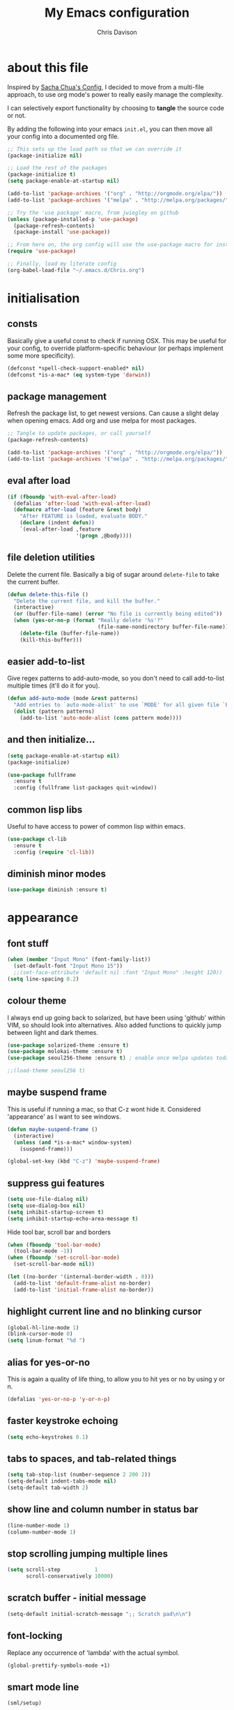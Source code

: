 #+TITLE: My Emacs configuration

* export config :noexport:
#+AUTHOR: Chris Davison
#+EMAIL: c.jr.davison@gmail.com
#+OPTIONS: toc:nil
#+PROPERTY: header-args  :results silent
#+REVEAL_ROOT: http://cdn.jsdelivr.net/reveal.js/2.5.0/
#+REVEAL_THEME: moon 
# solarized

* about this file
Inspired by [[http://pages.sachachua.com/.emacs.d/Sacha.html#unnumbered-3][Sacha Chua's Config]], I decided to move from a multi-file approach, to use org mode's power to really easily manage the complexity.

I can selectively export functionality by choosing to *tangle* the source code or not.

By adding the following into your emacs =init.el=, you can then move all your config into a documented org file.

#+BEGIN_SRC emacs-lisp  :tangle no
  ;; This sets up the load path so that we can override it
  (package-initialize nil)

  ;; Load the rest of the packages
  (package-initialize t)
  (setq package-enable-at-startup nil)

  (add-to-list 'package-archives '("org" . "http://orgmode.org/elpa/"))
  (add-to-list 'package-archives '("melpa" . "http://melpa.org/packages/"))

  ;; Try the 'use package' macro, from jwiegley on github
  (unless (package-installed-p 'use-package)
    (package-refresh-contents)
    (package-install 'use-package))

  ;; From here on, the org config will use the use-package macro for installing and configuring packages
  (require 'use-package)

  ;; Finally, load my literate config
  (org-babel-load-file "~/.emacs.d/Chris.org")
#+end_src

* initialisation
** consts
Basically give a useful const to check if running OSX.  This may be useful for your config, to override platform-specific behaviour (or perhaps implement some more specificity).
#+BEGIN_SRC emacs-lisp
  (defconst *spell-check-support-enabled* nil)
  (defconst *is-a-mac* (eq system-type 'darwin))
#+END_SRC

** package management
Refresh the package list, to get newest versions.  Can cause a slight delay when opening emacs.
Add org and use melpa for most packages.

#+BEGIN_SRC emacs-lisp
  ;; Tangle to update packages, or call yourself
  (package-refresh-contents)
#+END_SRC

#+BEGIN_SRC emacs-lisp
  (add-to-list 'package-archives '("org" . "http://orgmode.org/elpa/"))
  (add-to-list 'package-archives '("melpa" . "http://melpa.org/packages/"))
#+END_SRC

** eval after load
#+BEGIN_SRC emacs-lisp
(if (fboundp 'with-eval-after-load)
  (defalias 'after-load 'with-eval-after-load)
  (defmacro after-load (feature &rest body)
    "After FEATURE is loaded, evaluate BODY."
    (declare (indent defun))
    `(eval-after-load ,feature
                      '(progn ,@body))))
#+END_SRC

** file deletion utilities
Delete the current file.  Basically a big of sugar around =delete-file= to take the current buffer.
#+BEGIN_SRC emacs-lisp
(defun delete-this-file ()
  "Delete the current file, and kill the buffer."
  (interactive)
  (or (buffer-file-name) (error "No file is currently being edited"))
  (when (yes-or-no-p (format "Really delete '%s'?"
                             (file-name-nondirectory buffer-file-name)))
    (delete-file (buffer-file-name))
    (kill-this-buffer)))
#+END_SRC

** easier add-to-list
   Give regex patterns to add-auto-mode, so you don't need to call add-to-list multiple times (it'll do it for you).
   #+BEGIN_SRC emacs-lisp
(defun add-auto-mode (mode &rest patterns)
  "Add entries to `auto-mode-alist' to use `MODE' for all given file `PATTERNS'."
  (dolist (pattern patterns)
    (add-to-list 'auto-mode-alist (cons pattern mode))))
   #+END_SRC
   
** and then initialize...
#+BEGIN_SRC emacs-lisp
(setq package-enable-at-startup nil)
(package-initialize)

(use-package fullframe
  :ensure t
  :config (fullframe list-packages quit-window))
#+END_SRC

** common lisp libs
Useful to have access to power of common lisp within emacs.
#+BEGIN_SRC emacs-lisp
(use-package cl-lib
  :ensure t
  :config (require 'cl-lib))
#+END_SRC

** diminish minor modes
#+BEGIN_SRC emacs-lisp
(use-package diminish :ensure t)
#+END_SRC

* appearance
** font stuff
   #+BEGIN_SRC emacs-lisp
(when (member "Input Mono" (font-family-list))
  (set-default-font "Input Mono 15"))
  ;;(set-face-attribute 'default nil :font "Input Mono" :height 120))
(setq line-spacing 0.2)
   #+END_SRC
   
** colour theme 
   I always end up going back to solarized, but have been using 'github' within VIM, so should look into alternatives.  Also added functions to quickly jump between light and dark themes.
   #+BEGIN_SRC emacs-lisp
     (use-package solarized-theme :ensure t)
     (use-package molokai-theme :ensure t)
     (use-package seoul256-theme :ensure t) ; enable once melpa updates today

     ;;(load-theme seoul256 t)
   #+END_SRC
   
** *maybe* suspend frame
   This is useful if running a mac, so that C-z wont hide it.  Considered 'appearance' as I want to see windows.
   #+BEGIN_SRC emacs-lisp
(defun maybe-suspend-frame ()
  (interactive)
  (unless (and *is-a-mac* window-system)
    (suspend-frame)))

(global-set-key (kbd "C-z") 'maybe-suspend-frame)
   #+END_SRC
   
** suppress gui features
   #+BEGIN_SRC emacs-lisp
  (setq use-file-dialog nil)
  (setq use-dialog-box nil)
  (setq inhibit-startup-screen t)
  (setq inhibit-startup-echo-area-message t)
   #+END_SRC
   
   Hide tool bar,  scroll bar and borders
   #+BEGIN_SRC emacs-lisp
(when (fboundp 'tool-bar-mode)
  (tool-bar-mode -1))
(when (fboundp 'set-scroll-bar-mode)
  (set-scroll-bar-mode nil))

(let ((no-border '(internal-border-width . 0)))
  (add-to-list 'default-frame-alist no-border)
  (add-to-list 'initial-frame-alist no-border))
   #+END_SRC
   
** highlight current line and no blinking cursor
   #+BEGIN_SRC emacs-lisp
     (global-hl-line-mode 1)
     (blink-cursor-mode 0)
     (setq linum-format "%d ")
   #+END_SRC
   
** alias for yes-or-no
   This is again a quality of life thing, to allow you to hit yes or no by using y or n.
   #+BEGIN_SRC emacs-lisp
(defalias 'yes-or-no-p 'y-or-n-p)
   #+END_SRC
   
** faster keystroke echoing
   #+BEGIN_SRC emacs-lisp
(setq echo-keystrokes 0.1)
   #+END_SRC
   
** tabs to spaces, and tab-related things
   #+BEGIN_SRC emacs-lisp
(setq tab-stop-list (number-sequence 2 200 2))
(setq-default indent-tabs-mode nil)
(setq-default tab-width 2)
   #+END_SRC
   
** show line and column number in status bar
   #+BEGIN_SRC emacs-lisp
(line-number-mode 1)
(column-number-mode 1)
   #+END_SRC
   
** stop scrolling jumping multiple lines
   #+BEGIN_SRC emacs-lisp
  (setq scroll-step           1
        scroll-conservatively 10000)
   #+END_SRC
   
** scratch buffer - initial message
   #+BEGIN_SRC emacs-lisp
  (setq-default initial-scratch-message ";; Scratch pad\n\n")
   #+END_SRC
   
** font-locking
   Replace any occurrence of 'lambda' with the actual symbol.
   #+BEGIN_SRC emacs-lisp 
  (global-prettify-symbols-mode +1)
   #+END_SRC
   
** smart mode line
#+BEGIN_SRC emacs-lisp
(sml/setup)
#+END_SRC
* vim
Being a VIM user...Emacs' keybindings are quite nasty.  As such, I try to make this editing experience as close to the VIM experience as possible, while allowing for the nicety of Emacs.  Key-chord is pretty nice to keep my key presses down.

#+BEGIN_SRC emacs-lisp
  (use-package evil
    :ensure t
    :config (evil-mode 1))

  (use-package evil-surround
    :ensure t
    :config (global-evil-surround-mode))


  (use-package evil-leader 
    :ensure t 
    :config (global-evil-leader-mode))

  (use-package key-chord
    :ensure t
    :config (key-chord-mode 1))

  (define-key evil-normal-state-map (kbd "C-h") 'evil-window-left)
  (define-key evil-normal-state-map (kbd "C-j") 'evil-window-down)
  (define-key evil-normal-state-map (kbd "C-k") 'evil-window-up)
  (define-key evil-normal-state-map (kbd "C-l") 'evil-window-right)

  (define-key evil-normal-state-map (kbd ";") 'evil-ex)

  (key-chord-define-global "jk" 'evil-normal-state)
  (key-chord-define-global "gc" 'comment-or-uncomment-region)

  ;; Some of these functions are only pulled in later
  ;; But VIM is added early incase customisation breaks.
  (evil-leader/set-key
    "w" 'save-buffer
    "f" 'helm-find-files
    "h" 'helm-mini
    "o" 'helm-occur
    "s" 'helm-swoop
    "i" 'helm-imenu
    "j" 'jump-to-register
    "k" 'kill-buffer)

#+END_SRC

* history, backups, session and undo
Disk space is plentiful.  Keep backups and history.  Also, move the backups to the appropriate dir, so the backup files =.*~= don't clutter.

#+begin_src emacs-lisp
  (setq backup-directory-alist '(("." . "~/.emacs.d/backups")))
  (setq delete-old-versions -1)
  (setq version-control t)
  (setq vc-make-backup-files t)
  (setq auto-save-file-name-transforms 
        '((".*" "~/.emacs.d/auto-save-list/" t)))

  (setq savehist-file "~/.emacs.d/savehist")
  (savehist-mode 1)
  (setq history-length t)
  (setq history-delete-duplicates t)
  (setq savehist-save-minibuffer-history 1)
  (setq savehist-additional-variables
        '(kill-ring
          search-ring
          regexp-search-ring))

  ;; Counting 'recent files' as part of history
  (use-package recentf
    :ensure t
    :config (recentf-mode))
  (setq recentf-max-saved-items 200)
  (setq recentf-max-menu-items 15)
  (recentf-mode)

  ;; Always save the desktop, the current workspace config
  (setq desktop-path (list user-emacs-directory)
        desktop-auto-save-timeout 600)
  (desktop-save-mode 1)

  ;; Reload when file changed on disk
  (global-auto-revert-mode t)
#+end_src

** recent files

#+begin_src emacs-lisp
(require 'recentf)
(setq recentf-max-saved-items 200
      recentf-max-menu-items 15)
(recentf-mode)
#+end_src

** undo tree  - visualize your undos and branches

People often struggle with the Emacs undo model, where there's really no concept of "redo" - you simply undo the undo.

This lets you use =C-x u= (=undo-tree-visualize=) to visually walk through the changes you've made, undo back to a certain point (or redo), and go down different branches.

#+begin_src emacs-lisp
  (use-package undo-tree
    :diminish undo-tree-mode
    :config 
    (global-undo-tree-mode)
    (setq undo-tree-visualizer-timestamps nil)
    (setq undo-tree-visualizer-diff t))
#+end_src

* text editing
** parentheses
Show matching parens.  Use paredit to make shifting parens easier, and colourise parens using rainbow delimeters to increase visual clarity.
#+BEGIN_SRC emacs-lisp :tangle no
  (use-package paredit
    :ensure t
    :init (show-paren-mode t))

  (use-package rainbow-delimiters
    :ensure t
    :config (add-hook 'prog-mode-hook 'rainbow-delimiters-mode))
#+END_SRC

#+BEGIN_SRC emacs-lisp
  (show-paren-mode 1)
  (use-package smartparens
    :ensure t
    :config 
    (require 'smartparens-config)
    (add-hook 'prog-mode-hook #'smartparens-strict-mode)
    (key-chord-define-global ">)" 'sp-forward-slurp-sexp)
    (key-chord-define-global ">(" 'sp-forward-barf-sexp)
    (key-chord-define-global "<)" 'sp-backward-slurp-sexp)
    (key-chord-define-global "<(" 'sp-backward-barf-sexp))

  (use-package evil-smartparens
    :ensure t
    :diminish evil-smartparens-mode
    :config
    (add-hook 'smartparens-mode #'evil-smartparens)
    (add-hook 'smartparens-strict-mode #'evil-smartparens))
#+END_SRC

** clean up spaces
#+BEGIN_SRC emacs-lisp
(global-set-key (kbd "C-SPC") 'cycle-spacing)
#+END_SRC
** expand region
#+BEGIN_SRC emacs-lisp
(use-package expand-region
:ensure t
:bind ("C-=" . er/expand-region))
#+END_SRC
** word wrapping and truncation
Couldn't get this working directly...so functionalise it
#+BEGIN_SRC emacs-lisp
  (defun trunc-wrap()
    "Turn on truncation and word wrapping"
    (interactive)
    (if truncate-lines 
        (progn
          (setq truncate-lines nil)
          (setq word-wrap t)
          (message "Truncation and word wrap enabled"))
      (progn 
        (setq truncate-lines t)
        (setq word-wrap nil)
        (message "Truncation and word wrap disabled"))))

  (key-chord-define-global "tw" 'trunc-wrap)
  (setq truncate-lines t)
  (setq word-wrap t)
#+END_SRC

** aggressive indentation
#+BEGIN_SRC emacs-lisp
  (use-package aggressive-indent
    :ensure t
    :config (global-aggressive-indent-mode))
#+END_SRC

** indent after newline
#+BEGIN_SRC emacs-lisp
  (global-set-key (kbd "RET") 'newline-and-indent)
  (defun sanityinc/newline-at-end-of-line ()
    "Move to end of line, enter a newline, and reindent."
    (interactive)
    (move-end-of-line 1)
    (newline-and-indent))
#+END_SRC

* search && navigation
From http://www.masteringemacs.org/articles/2011/03/25/working-multiple-files-dired/

Generally improve dired appearance
#+begin_src emacs-lisp 

  (use-package dired+
    :config (setq find-ls-option '("-print0 | xargs -0 ls -ld" . "-ld")))

  (use-package find-dired
    :ensure dired+
    :config
    (setq find-ls-option '("-print0 | xargs -0 ls -ld" . "-ld"))
    (setq dired-omit-files "^\\.[^.]\\|\\.pdf$\\|\\.tex$") 
    (diredp-toggle-find-file-reuse-dir 1)) 
#+END_SRC

Hide files beginning with .[not a dot]
#+BEGIN_SRC emacs-lisp
  (setq dired-omit-mode t)
  (setq dired-omit-files "^\\.?#\\|^\\.$\\|^\\.\\.$\\|^\\.\\|^__.*$")
#+END_SRC

Show current and total matches while searching
#+BEGIN_SRC emacs-lisp
  ;; Show current and total matches while searching
  (use-package anzu
    :ensure t
    :diminish anzu-mode
    :bind (([remap query-replace-regexp] . anzu-query-replace-regexp)
           ([remap query-replace] . anzu-query-replace))
    :config (global-anzu-mode t))

  ;; DEL during isearch should edit the search string, not jump back to the previous result
  (define-key isearch-mode-map [remap isearch-delete-char] 'isearch-del-char)

  ;; ace-mode is fantastic.  It's a hybrid of ace-jump and isearch
  ;; Hybrid of isearch and ace-jump.  Type a single character in search and words beginning with that will highlight.  Press the highlighted letter to jump to that occurence
  (use-package ace-isearch
    :ensure t
    :config (global-ace-isearch-mode 1))

  ;; smartscan (Vim *)
  ;; From https://github.com/itsjeyd/emacs-config/blob/emacs24/init.el
  ;; This basically allows you to do something similar to VIM *...i.e. it'll jump forward or backward to the next occurence of the symbol under the cursor.
  ;; Bound to =M-n= and =M-b= by default, I think.
  (use-package smartscan
    :ensure t
    :config (global-smartscan-mode t))
#+end_src

Prompt with a hud when switching to a window in a multi-pane display
#+BEGIN_SRC emacs-lisp
;; Prompt with a hud when switching windows, if more than 2 windows
  (use-package switch-window
    :ensure t
    :config (setq switch-window-shortcut-style 'alphabet)
    :bind ("C-x o" . switch-window))
#+END_SRC

Interactively modify the buffer list
#+BEGIN_SRC emacs-lisp
;; Interactively modify buffer list
  (use-package fullframe :ensure t)
  (after-load 'buffer
    (fullframe ibuffer ibuffer-quit))

  (use-package ibuffer-vc :ensure t)

  (defun ibuffer-set-up-preferred-filters ()
    (ibuffer-vc-set-filter-groups-by-vc-root)
    (unless (eq ibuffer-sorting-mode 'filename/process)
      (ibuffer-do-sort-by-filename/process)))

  (add-hook 'ibuffer-hook 'ibuffer-set-up-preferred-filters)

  (after-load 'ibuffer
    ;; Use human readable Size column instead of original one
    (define-ibuffer-column size-h
      (:name "Size" :inline t)
      (cond
       ((> (buffer-size) 1000000) (format "%7.1fM" (/ (buffer-size) 1000000.0)))
       ((> (buffer-size) 1000) (format "%7.1fk" (/ (buffer-size) 1000.0)))
       (t (format "%8d" (buffer-size))))))


  ;; Explicitly require ibuffer-vc to get its column definitions, which
  ;; can't be autoloaded
  (after-load 'ibuffer
    (require 'ibuffer-vc))

  ;; Modify the default ibuffer-formats (toggle with `)
  (setq ibuffer-formats
        '((mark modified read-only vc-status-mini " "
                (name 18 18 :left :elide) " "
                (size-h 9 -1 :right) " "
                (mode 16 16 :left :elide) " "
                filename-and-process)
          (mark modified read-only vc-status-mini " "
                (name 18 18 :left :elide) " "
                (size-h 9 -1 :right) " "
                (mode 16 16 :left :elide) " "
                (vc-status 16 16 :left) " "
                filename-and-process)))

  (setq ibuffer-filter-group-name-face 'font-lock-doc-face)

  (global-set-key (kbd "C-x C-b") 'ibuffer)

#+END_SRC

Code folding
#+BEGIN_SRC emacs-lisp
(use-package fold-dwim :ensure t)
(use-package fold-dwim-org :ensure t)

(add-hook 'prog-mode-hook #'hs-minor-mode)
(add-hook 'prog-mode-hook #'fold-dwim-org/minor-mode)
#+END_SRC

* utility
** help - guide-key

It's hard to remember keyboard shortcuts. The =guide-key= package pops up help after a short delay.

#+begin_src emacs-lisp
  (use-package guide-key
    :diminish guide-key-mode
    :ensure t
    :init (setq guide-key/guide-key-sequence '("C-x r" "C-x 4" "C-c"))
    :config (guide-key-mode 1))
#+end_src

** utf-8

From http://www.wisdomandwonder.com/wordpress/wp-content/uploads/2014/03/C3F.html
#+begin_src emacs-lisp
(prefer-coding-system 'utf-8)
(when (display-graphic-p)
  (setq x-select-request-type '(UTF8_STRING COMPOUND_TEXT TEXT STRING)))
#+end_src

** mac osx
Mac needs a little bit of hand holding...
#+BEGIN_SRC emacs-lisp
  (when *is-a-mac*
    (setq mac-command-modifier 'meta)
    (setq mac-option-modifier 'none)
    (setq default-input-method "MacOSX")
    (use-package exec-path-from-shell :ensure t)

    ;;Make the mouse wheel/trackpad less jerky
    (setq mouse-wheel-scroll-amount '(1
                                      ((shift) . 5)
                                      ((control))))
    (dolist (multiple '("" "double-" "triple-"))
      (dolist (direction '("right" "left"))
        (global-set-key (kbd (concat "<" multiple "wheel-" direction ">")) 'ignore)))

    ;;And give emacs some of the expected OS X keybinds
    (global-set-key (kbd "M-`") 'ns-next-frame)
    (global-set-key (kbd "M-h") 'ns-do-hide-emacs)
    (global-set-key (kbd "M-˙") 'ns-do-hide-others)
    (after-load 'nxml-mode
      (define-key nxml-mode-map (kbd "M-h") nil))
    (global-set-key (kbd "M-ˍ") 'ns-do-hide-others) ;; what describe-key reports for cmd-option-h
    (global-set-key (kbd "M-<up>") 'toggle-frame-fullscreen) ;;Bind Meta-<UP> to fullscreen toggling
    (global-set-key (kbd "<f10>") 'toggle-frame-fullscreen) ;;Bind Meta-<UP> to fullscreen toggling
)
#+END_SRC

* prog languages
** quick configs
  Re-writing this to only use use-package, as it clears it up fairly well
#+BEGIN_SRC emacs-lisp
  (use-package flycheck :ensure t)

  ;; not sure if add-auto-mode works like the setq...so leaving for now
  (use-package markdown-mode
    :ensure t
    :config (add-auto-mode 'markdown-mode "\\.\\(md\\|markdown\\)\\'"))

  (use-package csv-mode
    :ensure csv-nav
    :mode ("\\.[Cc][Ss][Vv]\\'" . csv-mode)
    :config (setq csv-separators '("," ";" "|" " ")))

  ;; Emmet is fantastic for quickly outlining HTML
  (use-package emmet-mode
    :ensure t
    :config 
    (add-hook 'sgml-mode-hook 'emmet-mode)
    (add-hook 'css-mode-hook 'emmet-mode)
    (setq emmet-move-cursor-between-quotes t))

  (use-package haml-mode :ensure t)
  (use-package sass-mode :ensure t)
  (use-package scss-mode
    :ensure t
    :config (setq-default scss-compile-at-save t))

  (use-package coffee-mode :ensure t)

  ;; Colourize CSS literals
  (use-package rainbow-mode
    :ensure t
    :config 
    (add-hook 'css-mode-hook 'rainbow-mode)
    (add-hook 'html-mode-hook 'rainbow-mode)
    (add-hook 'sass-mode-hook 'rainbow-mode))

  ;; Racket
  (use-package racket-mode
    :ensure t
    :config 
    (add-hook 'racket-mode-hook 'paredit-mode)
    (setq racket-racket-program "/usr/local/bin/racket")
    (setq racket-raco-program "/usr/local/bin/raco") 
    (setq racket-program "/usr/local/bin/racket")
    (setq raco-program "/usr/local/bin/raco"))

  ;; Go
  (use-package go-mode
    :config (add-hook 'before-save-hook 'gofmt-before-save))

  ;; Rust
  (use-package rust-mode)
  (use-package flymake-rust)
  (use-package flycheck-rust)

  ;; Python
  (use-package virtualenvwrapper
    :ensure t
    :config
    (venv-initialize-interactive-shells) 
    (venv-initialize-eshell)
    (setq venv-location "/Users/davison/Envs/")
    (add-hook 'python-mode-hook (lambda () (venv-workon "numeric"))))

  (use-package ob-ipython
    :ensure t)

  (use-package ein :ensure t)

  (use-package clojure-mode :ensure t)
  (use-package clojure-mode-extra-font-locking :ensure t)
  (use-package cider 
    :ensure t
    :config
    (add-hook 'cider-mode-hook 'cider-turn-on-eldoc-mode)
    (setq cider-repl-pop-to-buffer-on-connect t)
    (setq cider-show-error-buffer t)
    (setq cider-repl-result-prefix ";; => ")
    (setq cider-interactive-eval-result-prefix ";; => ")
    (setq cider-repl-use-clojure-font-lock t)
    (setq cider-auto-select-error-buffer t)
    (setq cider-lein-command "/usr/local/bin/lein")
    (add-hook 'cider-repl-mode-hook 'smartparens-mode)
    (cider-repl-set-ns "user"))

  ;;(diminish 'auto-complete-mode)
  (diminish 'hs-minor-mode)
  (diminish 'smartparens-mode)
  ;;(diminish 'smartparens-strict-mode)
   #+END_SRC
** lisp
   Paredit was included earlier as it's just generally useful.
   
   Give a default message when opening a scratch (elisp) buffer.
   #+BEGIN_SRC emacs-lisp
  (setq-default initial-scratch-message
                (concat ";; Happy hacking, " (or user-login-name "") "!\n\n"))
   #+END_SRC
   
   Automatically byte-compile
   #+begin_src emacs-lisp
     (use-package auto-compile
       :config 
       (auto-compile-on-save-mode 1)
       (auto-compile-on-load-mode 1)
       (setq load-prefer-newer t))

     #+end_src
   
   Hook some useful settings into lisp modes
   #+begin_src emacs-lisp
     (defun davison/useful-lisp ()
       (rainbow-delimiters-mode t)
       (enable-paredit-mode)
       (when (fboundp 'aggressive-indent-mode)
         (aggressive-indent-mode)))

     (add-hook 'lisp-mode 'davison/useful-lisp)
     (add-hook 'emacs-lisp-mode 'davison/useful-lisp)
   #+end_src
   
** latex
#+BEGIN_SRC emacs-lisp :tangle no
;; General config
  (require-package 'auctex)
  (setq TeX-auto-save t)
  (setq TeX-parse-self t)
  (setq TeX-save-query nil)

  (setq ispell-program-name "aspell") ; could be ispell as well, depending on your preferences
  (setq ispell-dictionary "english") ; this can obviously be set to any language your spell-checking program supports

  (add-hook 'LaTeX-mode-hook 'flyspell-mode)
  (add-hook 'LaTeX-mode-hook 'flyspell-buffer)

  (defun turn-on-outline-minor-mode ()
  (outline-minor-mode 1))

  (add-hook 'LaTeX-mode-hook 'turn-on-outline-minor-mode)
  (add-hook 'latex-mode-hook 'turn-on-outline-minor-mode)
  (setq outline-minor-mode-prefix "\C-c \C-o") ; Or something else
#+END_SRC

#+BEGIN_SRC :tangle no
;; Manage citations
  (require 'tex-site)
  (autoload 'reftex-mode "reftex" "RefTeX Minor Mode" t)
  (autoload 'turn-on-reftex "reftex" "RefTeX Minor Mode" nil)
  (autoload 'reftex-citation "reftex-cite" "Make citation" nil)
  (autoload 'reftex-index-phrase-mode "reftex-index" "Phrase Mode" t)
  (add-hook 'latex-mode-hook 'turn-on-reftex)
  (add-hook 'LaTeX-mode-hook 'turn-on-reftex)

  (setq LaTeX-eqnarray-label "eq"
        LaTeX-equation-label "eq"
        LaTeX-figure-label "fig"
        LaTeX-table-label "tab"
        LaTeX-myChapter-label "chap"
        TeX-auto-save t
        TeX-newline-function 'reindent-then-newline-and-indent
        TeX-parse-self t
        TeX-style-path
        '("style/" "auto/"
          "/usr/share/emacs21/site-lisp/auctex/style/"
          "/var/lib/auctex/emacs21/"
          "/usr/local/share/emacs/site-lisp/auctex/style/")
        LaTeX-section-hook
        '(LaTeX-section-heading
          LaTeX-section-title
          LaTeX-section-toc
          LaTeX-section-section
          LaTeX-section-label))
#+END_SRC

* ido
Could Helm be a better all-round replacement for Ido?  Don't include IDO for now.
#+BEGIN_SRC emacs-lisp :tangle no
  (use-package ido
    :ensure t
    :config 
    (ido-mode t)
    (ido-everywhere t)
    (setq ido-enable-flex-matching t)
    (setq ido-use-filename-at-point nil)
    (setq ido-auto-merge-work-directories-length 0)
    (setq ido-use-virtual-buffers t))

  (use-package ido-menu
    :ensure ido
    :config 
    (setq ido-default-buffer-method 'selected-window)
    (ido-mode -1))

  (use-package ido-ubiquitous
    :ensure t
    :config (ido-ubiquitous-mode t))

  ;; Use smex to handle M-x
  (use-package smex
    :config
    (setq smex-save-file (expand-file-name ".smex-items" user-emacs-directory))
    (global-set-key [remap execute-extended-command] 'smex))
#+END_SRC

* org-mode
** taking notes
Set up org for taking notes, using Dropbox/docs as my main folder.  Also, set up some nice config for org todo and agenda stuff.

=org-refile= lets you organize notes by typing in the headline to file them under.
#+BEGIN_SRC emacs-lisp
  (use-package org
    :ensure t
    :bind (("<f1>" . org-capture)
           ("<f2>" . org-agenda)
           ("<f3>" . org-agenda-list)
           ("<f4>" . org-timeline))
    :config
    (setq org-directory "~/Dropbox/docs")
    (setq org-default-notes-file "~/Dropbox/docs/notes.org")
    (setq org-src-window-setup 'current-window) 
    (setq org-src-fontify-natively t)
    (setq org-agenda-files
          (delq nil (mapcar (lambda (x) (and (file-exists-p x) x))
                            '("~/Dropbox/docs/"))))
    (setq org-todo-keywords 
          '((sequence "-TODO-(t)" "-WIP(w)-"
                      "|"
                      "-DONE(d)-" "-CANCELLED-(c)")))
    (setq org-startup-indented t)
    (add-hook 'org-mode-hook '(diminish 'org-indent-mode))
    
    ;; Settings for refiling
    (setq org-reverse-note-order t)
    (setq org-refile-use-outline-path nil)
    (setq org-refile-allow-creating-parent-nodes 'confirm)
    (setq org-refile-use-cache nil)
    (setq org-refile-targets '((org-agenda-files . (:maxlevel . 6))))
    (setq org-blank-before-new-entry nil))

  (use-package ox-reveal :ensure t)
  (use-package htmlize :ensure t)
  (use-package org-bullets 
    :disabled t
    :ensure t
    :config (org-bullets-mode 1))
 
  
#+END_SRC

This makes it easier to add links from outside.
#+begin_src emacs-lisp
(defun sacha/yank-more ()
  (interactive)
  (insert "[[")
  (yank)
  (insert "][more]]"))
(global-set-key (kbd "<f6>") 'sacha/yank-more)
#+end_src

#+BEGIN_SRC emacs-lisp :tangle no
Paste a link into an org file document, using the currently selected text as the description

Something like Sacha Chua's yank-more, but using the current region as 'more'

Below is /kind of/ along the right lines, but need to make it work with either the kill ring or the clipboard, as well as removing the current region.
#+BEGIN_SRC emacs-lisp
  (setq save-interprogram-paste-before-kill t)

  (defun cd/yank-with-selection-as-description (title)
    (interactive "MLink Title: \n")
    (insert "[[")
    (clipboard-yank)
    (insert "][")
    (insert title)
    insert "]]"
    (message "Yanked with Selection"))

  (global-set-key (kbd "<f7>") 'cd/yank-with-selection-as-description)
#+END_SRC

** capture - templates
   =org-capture= lets you create templates for jotting down info of various kinds.

#+BEGIN_SRC emacs-lisp
    (setq org-capture-templates
          '(("i" "ideas" entry
             (file+headline "~/Dropbox/docs/notes.org" "Ideas")
             "** %^{Idea} \n%?"
             :immediate-finish)

            ("q" "quotes" entry
             (file+headline "~/Dropbox/docs/notes.org" "Quotes")
             "** %^{WHO? WHERE?}\n%^{QUOTE}"
             :immediate-finish)

            ("t" "todo" entry
             (file+headline "~/Dropbox/docs/notes.org" "Tasks")
             "** TODO %^{Task}\n%^{WHEN?}t\n%^{DETAILS}"
             :immediate-finish)

            ("e" "engd" entry
             (file+headline "~/Dropbox/docs/notes.org" "EngD")
             "** %^{WHAT}\n%?"
             :immediate-finish)))
#+end_src

** keyboard shortcuts
#+begin_src emacs-lisp :tangle no
    (global-set-key (kbd "<f1>") 'org-capture)
    (global-set-key (kbd "<f2>") 'org-agenda)
    (global-set-key (kbd "<f3>") 'org-agenda-list)
    (global-set-key (kbd "<f4>") 'org-timeline)
#+end_src

** indent org babel src
In an Org-Babel block, run my/org-cleanup to fix indentation
#+BEGIN_SRC emacs-lisp
  (defun my/org-cleanup ()
    (interactive)
    (org-edit-special)
    (indent-buffer)
    (org-edit-src-exit))

  (defun indent-buffer ()
    (interactive)
    (indent-region (point-min) (point-max)))

  (global-set-key (kbd "C-x c") 'my/org-cleanup)
#+END_SRC

** checkboxes in headings
#+BEGIN_SRC emacs-lisp
  (defun wicked/org-update-checkbox-count (&optional all)
    "Update the checkbox statistics in the current section.
  This will find all statistic cookies like [57%] and [6/12] and update
  them with the current numbers.  With optional prefix argument ALL,
  do this for the whole buffer."
    (interactive "P")
    (save-excursion
      (let* ((buffer-invisibility-spec (org-inhibit-invisibility)) 
             (beg (condition-case nil
                      (progn (outline-back-to-heading) (point))
                    (error (point-min))))
             (end (move-marker
                   (make-marker)
                   (progn (or (outline-get-next-sibling) ;; (1)
                              (goto-char (point-max)))
                          (point))))   
             (re "\\(\\[[0-9]*%\\]\\)\\|\\(\\[[0-9]*/[0-9]*\\]\\)")
             (re-box
              "^[ \t]*\\(*+\\|[-+*]\\|[0-9]+[.)]\\) +\\(\\[[- X]\\]\\)")
             b1 e1 f1 c-on c-off lim (cstat 0))
        (when all
          (goto-char (point-min))
          (or (outline-get-next-sibling) (goto-char (point-max))) ;; (2)
          (setq beg (point) end (point-max)))
        (goto-char beg)
        (while (re-search-forward re end t)
          (setq cstat (1+ cstat)
                b1 (match-beginning 0)
                e1 (match-end 0)
                f1 (match-beginning 1)
                lim (cond
                     ((org-on-heading-p)
                      (or (outline-get-next-sibling) ;; (3)
                          (goto-char (point-max)))
                      (point))
                     ((org-at-item-p) (org-end-of-item) (point))
                     (t nil))
                c-on 0 c-off 0)
          (goto-char e1)
          (when lim
            (while (re-search-forward re-box lim t)
              (if (member (match-string 2) '("[ ]" "[-]"))
                  (setq c-off (1+ c-off))
                (setq c-on (1+ c-on))))
            (goto-char b1)
            (insert (if f1
                        (format "[%d%%]" (/ (* 100 c-on)
                                            (max 1 (+ c-on c-off))))
                      (format "[%d/%d]" c-on (+ c-on c-off))))
            (and (looking-at "\\[.*?\\]")
                 (replace-match ""))))
        (when (interactive-p)
          (message "Checkbox statistics updated %s (%d places)"
                   (if all "in entire file" "in current outline entry")
                   cstat)))))
  (defadvice org-update-checkbox-count (around wicked activate)
    "Fix the built-in checkbox count to understand headlines."
    (setq ad-return-value
          (wicked/org-update-checkbox-count (ad-get-arg 1))))
#+END_SRC
** babel
#+BEGIN_SRC emacs-lisp
  (setq org-babel-load-languages
        '((emacs-lisp . t)
          (R . t)
          (Python . t)))

  (setq org-confirm-babel-evaluate nil)

  (define-skeleton org-skeleton
    "Header info for a emacs-org file."
    "-----\n"
    "#+TITLE: " (skeleton-read "Title: ") "\n"
    "#+AUTHOR: Chris Davison\n"
    "#+EMAIL: c.jr.davison@gmail.com\n"
    "#+OPTIONS: toc:2 num:nil html-postamble:nil\n"
    "#+PROPERTY: header-args :tangle " (skeleton-read "Tangle filename: ") "\n")
  ;;(global-set-key [C-S-f4] 'org-skeleton)
#+END_SRC
* Jump to commonly used files (set as registers)
Set files as registers and then comfortably jump to them 
#+BEGIN_SRC emacs-lisp
  ;;(global-set-key (kbd "C-x j") 'jump-to-register)
  (set-register ?c (cons 'file "~/.emacs.d/Chris.org"))
  (set-register ?u (cons 'file "~/Dropbox/docs/uni.org"))
  (set-register ?l (cons 'file "~/Dropbox/docs/lisps.org"))
  (set-register ?n (cons 'file "~/Dropbox/docs/notes.org"))
  (set-register ?r (cons 'file "~/Dropbox/docs/rust.org"))
  (set-register ?w (cons 'file "~/Dropbox/docs/wh40k.org"))
  (set-register ?d (cons 'file "~/Dropbox/docs/dw.org"))
  (set-register ?m (cons 'file "~/Dropbox/docs/numenera.org"))
  (set-register ?t (cons 'file "~/.tmp.org"))
#+END_SRC

* helm
general helm setup
#+BEGIN_SRC emacs-lisp
  (use-package helm
    :diminish helm-mode
    :ensure t
    :init (require 'helm-config)
    :config 
    (setq helm-candidate-number-limit 100
          helm-idle-delay 0.0
          helm-input-idle-delay 0.01
          helm-quick-update t
          helm-M-x-requires-pattern nil
          helm-ff-skip-boring-files t
          helm-recentf-fuzzy-match t
          helm-buffers-fuzzy-matching t
          helm-locate-fuzzy-match t
          helm-imenu-fuzzy-match t
          helm-M-x-fuzzy-match t
          helm-semantic-fuzzy-match t
          helm-apropos-fuzzy-match t
          helm-split-window-in-side-p t)
    (helm-mode 1)
    (helm-autoresize-mode 1))

  (use-package helm-descbinds :ensure t)
#+END_SRC

key bindings
#+BEGIN_SRC emacs-lisp 
  (global-set-key (kbd "C-c h") 'helm-mini)
  (global-set-key (kbd "C-c a") 'helm-apropos)
  (global-set-key (kbd "C-c o") 'helm-occur)
  (global-set-key (kbd "C-c s") 'helm-swoop)
  (global-set-key (kbd "C-c i") 'helm-imenu)
  (global-set-key (kbd "C-c b") 'helm-descbinds)
  (global-set-key (kbd "C-c r") 'helm-regexp)

  (global-set-key (kbd "C-x C-f") 'helm-find-files)

  (global-set-key (kbd "M-y") 'helm-show-kill-ring)
  (global-set-key (kbd "M-x") 'helm-M-x)

#+END_SRC

#+BEGIN_SRC emacs-lisp
#+END_SRC

* helpers
#+BEGIN_SRC emacs-lisp
(use-package s :ensure t)
(use-package f :ensure t)
#+END_SRC
  
  
